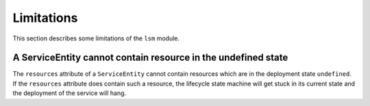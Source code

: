 ***********
Limitations
***********

This section describes some limitations of the ``lsm`` module.

A ServiceEntity cannot contain resource in the undefined state
##############################################################

The ``resources`` attribute of a ``ServiceEntity`` cannot contain resources which are in the deployment state ``undefined``. If
the ``resources`` attribute does contain such a resource, the lifecycle state machine will get stuck in its current state and
the deployment of the service will hang.
